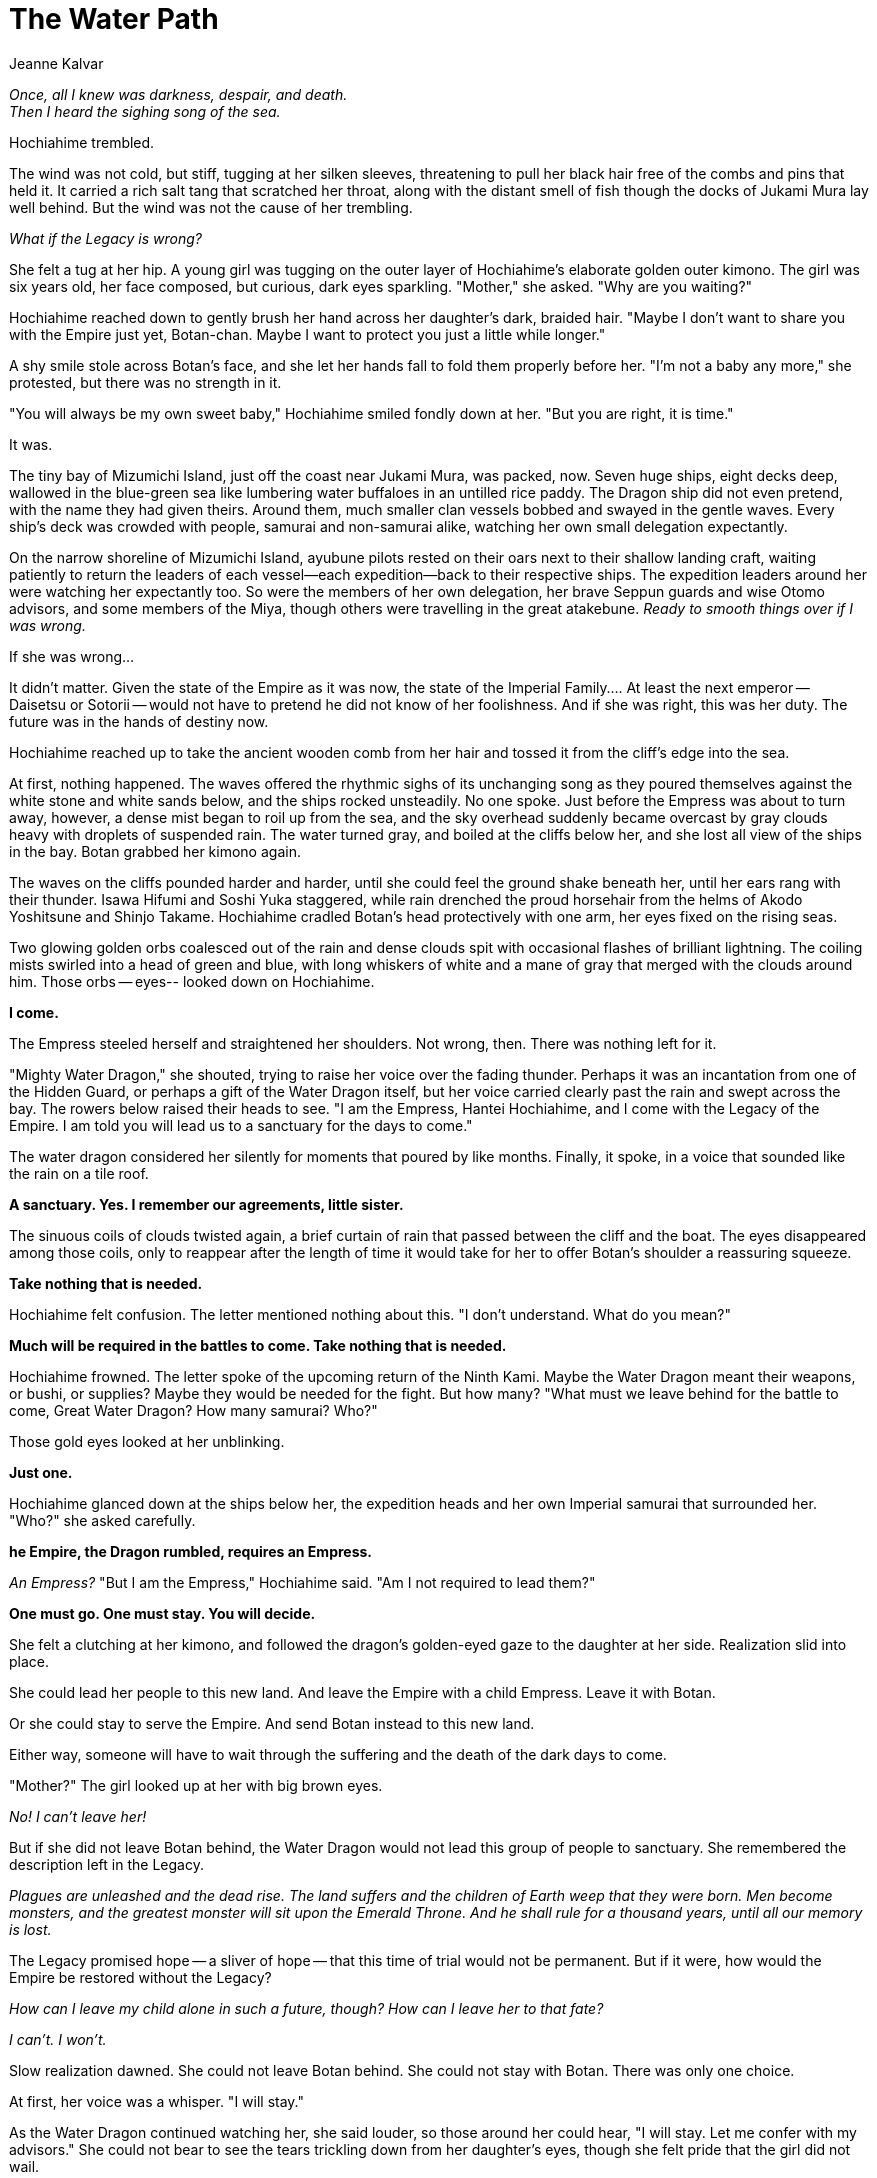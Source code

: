 :doctype: book
:icons: font
:page-background-image: image:background_neutral.jpg[pdfwidth=100%]

= The Water Path
Jeanne Kalvar

_Once, all I knew was darkness, despair, and death._ +
 _Then I heard the sighing song of the sea._

Hochiahime trembled.

The wind was not cold, but stiff, tugging at her silken sleeves, threatening to pull her black hair free of the combs and pins that held it. It carried a rich salt tang that scratched her throat, along with the distant smell of fish though the docks of Jukami Mura lay well behind. But the wind was not the cause of her trembling.

_What if the Legacy is wrong?_

She felt a tug at her hip. A young girl was tugging on the outer layer of Hochiahime's elaborate golden outer kimono. The girl was six years old, her face composed, but curious, dark eyes sparkling. "Mother," she asked. "Why are you waiting?"

Hochiahime reached down to gently brush her hand across her daughter's dark, braided hair. "Maybe I don't want to share you with the Empire just yet, Botan-chan. Maybe I want to protect you just a little while longer."

A shy smile stole across Botan's face, and she let her hands fall to fold them properly before her. "I'm not a baby any more," she protested, but there was no strength in it.

"You will always be my own sweet baby," Hochiahime smiled fondly down at her. "But you are right, it is time."

It was.

The tiny bay of Mizumichi Island, just off the coast near Jukami Mura, was packed, now. Seven huge ships, eight decks deep, wallowed in the blue-green sea like lumbering water buffaloes in an untilled rice paddy. The Dragon ship did not even pretend, with the name they had given theirs. Around them, much smaller clan vessels bobbed and swayed in the gentle waves. Every ship's deck was crowded with people, samurai and non-samurai alike, watching her own small delegation expectantly.

On the narrow shoreline of Mizumichi Island, ayubune pilots rested on their oars next to their shallow landing craft, waiting patiently to return the leaders of each vessel--each expedition--back to their respective ships. The expedition leaders around her were watching her expectantly too. So were the members of her own delegation, her brave Seppun guards and wise Otomo advisors, and some members of the Miya,
though others were travelling in the great atakebune. _Ready to smooth things over if I was wrong._

If she was wrong...

It didn't matter. Given the state of the Empire as it was now, the state of the Imperial Family.... At least the next emperor -- Daisetsu or Sotorii -- would not have to pretend he did not know of her foolishness. And if she was right, this was her duty. The future was in the hands of destiny now.

Hochiahime reached up to take the ancient wooden comb from her hair and tossed it from the cliff's edge into the sea.

At first, nothing happened. The waves offered the rhythmic sighs of its unchanging song as they poured themselves against the white stone and white sands below, and the ships rocked unsteadily. No one spoke. Just before the Empress was about to turn away, however, a dense mist began to roil up from the sea, and the sky overhead suddenly became overcast by gray clouds heavy with droplets of suspended rain. The water turned gray, and boiled at the cliffs below her, and she lost all view of the ships in the bay. Botan grabbed her kimono again.

The waves on the cliffs pounded harder and harder, until she could feel the ground shake beneath her, until her ears rang with their thunder. Isawa Hifumi and Soshi Yuka staggered, while rain drenched the proud horsehair from the helms of Akodo Yoshitsune and Shinjo Takame. Hochiahime cradled Botan's head protectively with one arm, her eyes fixed on the rising seas.

<<<

Two glowing golden orbs coalesced out of the rain and dense clouds spit with occasional flashes of brilliant lightning. The coiling mists swirled into a head of green and blue, with long whiskers of white and a mane of gray that merged with the clouds around him. Those orbs -- eyes-- looked down on Hochiahime.

*I come.*

The Empress steeled herself and straightened her shoulders. Not wrong, then. There was nothing left for it.

"Mighty Water Dragon," she shouted, trying to raise her voice over the fading thunder. Perhaps it was an incantation from one of the Hidden Guard, or perhaps a gift of the Water Dragon itself, but her voice carried clearly past the rain and swept across the bay. The rowers below raised their heads to see. "I am the Empress, Hantei Hochiahime, and I come with the Legacy of the Empire. I am told you will lead us to a sanctuary for the days to come."

The water dragon considered her silently for moments that poured by like months. Finally, it spoke, in a voice that sounded like the rain on a tile roof. 

*A sanctuary. Yes. I remember our agreements, little sister.*

The sinuous coils of clouds twisted again, a brief curtain of rain that passed between the cliff and the boat. The eyes disappeared among those coils, only to reappear after the length of time it would take for her to offer Botan's shoulder a reassuring squeeze.

*Take nothing that is needed.*

Hochiahime felt confusion. The letter mentioned nothing about this. "I don't understand. What do you mean?"

*Much will be required in the battles to come. Take nothing that is needed.*

Hochiahime frowned. The letter spoke of the upcoming return of the Ninth Kami. Maybe the Water Dragon meant their weapons, or bushi, or supplies? Maybe they would be needed for the fight. But how many? "What must we leave behind for the battle to come, Great Water Dragon? How many samurai? Who?"

Those gold eyes looked at her unblinking.

*Just one.*

Hochiahime glanced down at the ships below her, the expedition heads and her own Imperial samurai that surrounded her. "Who?" she asked carefully.

*he Empire, the Dragon rumbled, requires an Empress.*

_An Empress?_ "But I am the Empress," Hochiahime said. "Am I not required to lead them?"

*One must go. One must stay. You will decide.*

She felt a clutching at her kimono, and followed the dragon's golden-eyed gaze to the daughter at her side. Realization slid into place.

She could lead her people to this new land. And leave the Empire with a child Empress. Leave it with Botan.

Or she could stay to serve the Empire. And send Botan instead to this new land.

Either way, someone will have to wait through the suffering and the death of the dark days to come.

"Mother?" The girl looked up at her with big brown eyes.

_No! I can't leave her!_

But if she did not leave Botan behind, the Water Dragon would not lead this group of people to sanctuary. She remembered the description left in the Legacy.

<<<

_Plagues are unleashed and the dead rise. The land suffers and the children of Earth weep that they were born. Men become monsters, and the greatest monster will sit upon the Emerald Throne. And he shall rule for a thousand years, until all our memory is lost._

The Legacy promised hope -- a sliver of hope -- that this time of trial would not be permanent. But if it were, how would the Empire be restored without the Legacy?

_How can I leave my child alone in such a future, though? How can I leave her to that fate?_

_I can't. I won't._

Slow realization dawned. She could not leave Botan behind. She could not stay with Botan. There was only one choice.

At first, her voice was a whisper. "I will stay."

As the Water Dragon continued watching her, she said louder, so those around her could hear, "I will stay. Let me confer with my advisors." She could not bear to see the tears trickling down from her daughter's eyes, though she felt pride that the girl did not wail.

Those golden eyes blinked slowly and the clouds roiled around the cliff's edge as rain spattered lightly around and Hochiahime's advisors among the Imperials gathered to her side.

'''

Seppun Ishiko's feet began to ache, and she shifted her weight subtly from one to another. They were wet too -- the drenching downpour had seen to that. Now, roiling cloud cover and a light smattering of rain promised more if they stayed on this shoreline much longer. A pair of yellow lights shone within that mass of cloud cover she had seen, but veils of gray and white hid them again. Kaifū would be miserable; the falcon hated the rain. Fortunately, he was settled soundly in a large crate, nice and dry and sleeping off a belly full of rabbit.

_What is taking so long?_

She heard steps coming down from the path to the top of the cliff and turned to look. "Father?" she asked. "What's going on?"

Seppun Kojima was a slender man, with wide streaks of gray at his temples and a handsome and dignified face. He leaned heavily on his cane, in contrast to his athletic build and broad shoulders, but he had done so for many years. Ishiko hurried to his side.

"Ishiko-chan," he said, reaching up to cup her cheek. "There has been a change of plans."

Ishiko shook her head. "A change of plans?"

Kojima nodded. "Empress Hochiahime will not be leaving. She will be staying, with some of her closest bodyguards and advisors."

Ishiko glanced across the sea to the ships gently bobbing in the blue-gray waters. "How can the clans accept that? To be sent to some unknown destination, for some unknown purpose, without it being the Empress's command? What will they do?"

Kojima lowered his hand, resting it atop the other on the handle of his cane. "She is sending her daughter. Hantei Botan, daughter and youngest child of Hantei the thirty-eighth and Son of Heaven, may his name be honored through the generations."

"How many people outside the Imperial families know the Emperor even had a
daughter?" +

"Not many. It will, it must, be announced today. Ishiko..I want you to go on the ships. As the Empress's secretary, I have read the Legacy. It will be better -- safer -- for you to be there, wherever it may be, than remain here. And you can protect Botan. I know she will have a small army of our kin with her to look after her, but I will feel better knowing you are there."

"I'm just a falconer, Father. You know that."

Kojima gripped her hand, scarred and rough with caring for her charges. "Still."

They stood that way for a moment, leaving other words unsaid, then the sky above roiled. There was a flash of lightning that drew every eye, with a crash of thunder to follow. The sky above became a clear brilliant blue, bisected with a sinuous wave of gray cloud. Then a mighty voice echoed across the bay, sweeping over the waves to the ships beyond.

*"I am Hantei Hochiahime, wife of Hantei Joden, mother of Hantei Daisetsu and Hantei Sotorii, and Empress of Rokugan."*

The voice did not sound as if it were shouting, but the spirits of the wind carried it nonetheless. One of the boat pilots was nearby, his jaw dropping.

*"Today, in the presence of the Water Dragon and before the eyes of my Ancestors and the kami, I present to the Empire and those assembled my daughter, Botan, daughter of Hantei Joden, sister of Hantei Daisetsu and Hantei Sotorii. In the new land to which you go, in the name of her father, and of his throne, I call on you to recall the oaths and obligations of honor you gave to him and to his line. To serve and to protect, to honor and obey. I call on you to remember it now."*

A man's voice followed, reverberating across the bay. *"I am Mirumoto Hitori, leader of the Dragon in this duty. By my honor and the honor of Togashi, the Dragon will serve and obey."* Seppun Ishiko recalled all of the expedition leaders as they pass her on the path up to the cliff's edge. Hitori was not as young as his voice sounded, but still young, with long hair that fell down his back. He had looked like he wanted to run, but his voice was resolute now.

Another voice echoed across the waters, a woman's voice, strong and sure. *"I am Hida Honoka, leader of the Crab in this duty. By my honor and the honor of Hida, the Crab will serve and obey."* The Crab, when Ishiko had seen her, rested on the balls of her feet, even in heavy armor, and threw a glance over her shoulder back to her ship before mounting the path.

A second woman's voice followed her. There was a hint of laughter in her voice. *"I am Shinjo Takame, leader of the Unicorn in this duty. By my honor and the honor of Shinjo, the Unicorn will serve and obey."* There had been two Unicorn who had gone up to the cliff's edge, a woman in armor with long black hair and a man with a sharp beard and a fine purple kimono. It seemed the woman would lead.

*"I am Soshi Yuka, leader of the Scorpion in this duty. By my honor and the
honor of Bayushi, the Scorpion will serve and obey."* The Scorpion did not speak loudly, but the spirits that carried the voices across the bay carried hers just as clearly. Nothing of the Scorpion who had gone up the path had been visible beneath the large basket hat except a blood red kimono that was almost black.

An older man, his voice deep and beginning to claim the roughness of age. *"I am Isawa Hifumi, leader of the Phoenix in this duty. By my honor and the honor of Shiba, the Phoenix will serve and obey."* Seppun Ishiko had remembered with unease Hifumi's sharp eyes, fiercer than any of her hawks, who glared at her from behind that thin wire frame and glass lenses. He had seen, and judged her wanting.

*"I am Daidōji Ota, leader of the Crane in this duty."* The woman's voice was a commander's battlefield declaration. *"By my honor and the honor of Dōji, the Crane will serve and obey."* Ota had been rock solid confidence, a hard, sturdy woman made of iron and will as she strode up the path in blue lacquered armor.

The final voice was a man's, clear and in command, but, it seemed to Ishiko, tired. *"I am Akodo Yoshitsune, leader of the Lion in this duty. By my honor and the honor of Akodo, the Lion will serve and obey."* The Lion's frame was ramrod straight, at least in his armor, his eyes fixed ahead, his beard masking the slightest twitching of his chin. But still, that weariness in his voice could not be denied.

<<<

The pledge was taken up by others up and down the beach. Ishiko joined as her father began the pledge and others of the Seppun and other families, even the boat pilots, took up the same pledge. She added her voice to the others. "By my honor, I serve and obey."

Silence fell finally, and the Empress's voice carried across the bay again.

*"My daughter will be your Empress, an Empress until such time as the Water
Dragon permits your return, be it in this age, or another. I put her in the hands of Otomo Tsuji, my trusted advisor, to help her make sound decisions until she is of age. And I look to the Crab Clan to protect her on this voyage, for ever have they served as the most stalwart protection of the Empire."*

Ishiko knew Tsuji. A formidable woman, wise in all the ways of the court, carrying the burden and glories of many years, having seen the Empire through many changes.

A murmur went up as Hochiahime spoke of the Crab. They were an unfamiliar sight in the Imperial halls. _"Maybe giving them this role is meant to weaken the strength of the more powerful political clans," Ishiko thought. "Keep the clans at each others' throats, and it may buy time to allow a new land to be settled before any one clan takes too solid a position against the Imperial family."_ The young woman felt a fresh wave of gratitude that she was merely a falconer and need not worry about such
things.

*"Go. Follow the Water Dragon with my blessings. Prepare for us a new land, the seeds from which, one day, a new Empire will spring. Have faith in yourselves. In your ancestors. In what can be."*

A fresh crack of thunder roared across the sky, and the coil of cloud above twisted. The wisps of mist fell away to reveal a sinuous body of white in brilliant pearlescent scales, sharp twisting claws, and a main of flowing white clouds. The Water Dragon.

It soared up into the sky in a joyful leap and then dived down until it split the ocean's surface, sending great jets of water spraying to either side as it rushed towards the boats and the open sea. The smaller ships rocked in its wake. Then it hovered above the water, patiently, a statue on a horizon, as it waited for the ships to follow.

Ishiko turned back to her father. "This is too sudden! We aren't ready for this!" She fought to keep the worry from her voice, but she knew she had failed when she saw the expression in his gentle eyes.

"Live, Ishiko. Keep memories alive. That's all you need to do."

'''

Storm Fortress, the Crab great ship, towered above the smaller Memory of Jade, its heavy bulk blocking off half the sky. Clouds swirled around the pair of ships, all else hidden in the pale gray mists, but something was severing the mists before them like a knife tearing its way through silk.

The movement of those on the deck was quiet, subdued, all sound washed out by the sound of the cutting oars and the hammering wind in the sail, and the relentless wind and waves. Each samurai or servant kept their heads down, attending to their own tasks, or praying silent prayers for safety on the voyage.

But none looked towards the bow, where the Water Dragon dove and flew in the unfolding waters before them. Courtesy restrained them.

For at the bow, one old woman knelt patiently stroking a little girl's hair. And at the bow, a little girl wept and cried for her mother.

Tomorrow, she would learn to be Empress again. +
Not today.

